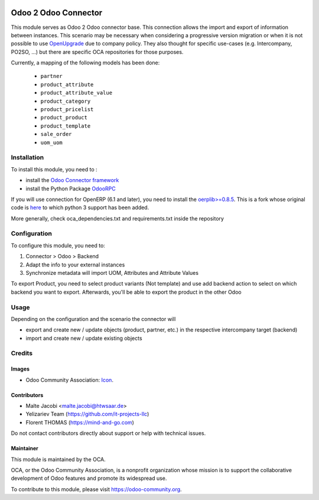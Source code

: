 .. image:: https://img.shields.io/badge/license-AGPL--3-blue.png
   :target: https://www.gnu.org/licenses/agpl
   :alt: License: AGPL-3

=====================
Odoo 2 Odoo Connector
=====================

This module serves as Odoo 2 Odoo connector base. This connection allows the import and export of information between instances. This scenario may be necessary when considering a progressive version migration or when it is not possible to use `OpenUpgrade <https://github.com/oca/openupgrade>`_ due to company policy. They also thought for specific use-cases (e.g. Intercompany, PO2SO, ...) but there are specific OCA repositories for those purposes.

Currently, a mapping of the following models has been done:

 * ``partner``
 * ``product_attribute``
 * ``product_attribute_value``
 * ``product_category``
 * ``product_pricelist``
 * ``product_product``
 * ``product_template``
 * ``sale_order``
 * ``uom_uom``

Installation
============

To install this module, you need to :

* install the `Odoo Connector framework <https://github.com/OCA/connector>`_
* install the Python Package `OdooRPC <https://pypi.python.org/pypi/OdooRPC>`_

If you will use connection for OpenERP (6.1 and later), you need to install the `oerplib>=0.8.5 <https://github.com/flachica/oerplib>`_. This is a fork whose original code is `here <https://github.com/osiell/oerplib>`_ to which python 3 support has been added.

More generally, check oca_dependencies.txt and requirements.txt inside the repository

Configuration
=============

To configure this module, you need to:

#. Connector > Odoo > Backend
#. Adapt the info to your external instances
#. Synchronize metadata will import UOM, Attributes and Attribute Values

To export Product, you need to select product variants (Not template) and
use add backend action to select on which backend you want to export.
Afterwards, you'll be able to export the product in the other Odoo

Usage
=====

Depending on the configuration and the scenario the connector will

* export and create new / update objects (product, partner, etc.) in the respective intercompany target (backend)
* import and create new / update existing objects

Credits
=======

Images
------

* Odoo Community Association: `Icon <https://odoo-community.org/logo.png>`_.

Contributors
------------

* Malte Jacobi <malte.jacobi@htwsaar.de>
* Yelizariev Team (https://github.com/it-projects-llc)
* Florent THOMAS (https://mind-and-go.com)

Do not contact contributors directly about support or help with technical issues.

Maintainer
----------

.. image:: https://odoo-community.org/logo.png
   :alt: Odoo Community Association
   :target: https://odoo-community.org

This module is maintained by the OCA.

OCA, or the Odoo Community Association, is a nonprofit organization whose
mission is to support the collaborative development of Odoo features and
promote its widespread use.

To contribute to this module, please visit https://odoo-community.org.
